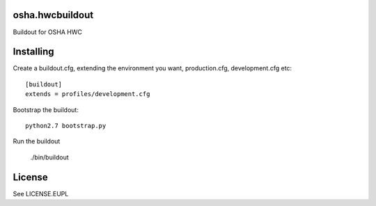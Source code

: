 osha.hwcbuildout
================

Buildout for OSHA HWC


Installing
==========

Create a buildout.cfg, extending the environment you want,
production.cfg, development.cfg etc::

    [buildout]
    extends = profiles/development.cfg

Bootstrap the buildout::

    python2.7 bootstrap.py

Run the buildout

    ./bin/buildout


License
=======

See LICENSE.EUPL

